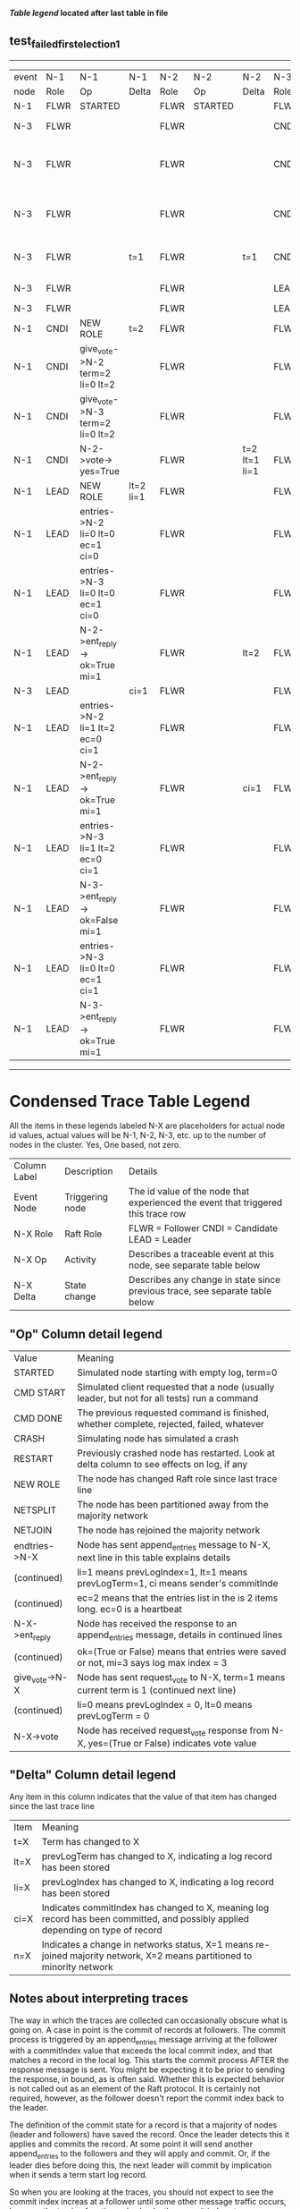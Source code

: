 
 *[[condensed Trace Table Legend][Table legend]] located after last table in file*

** test_failed_first_election_1
---------------------------------------------------------------------------------------------------------------------------------------------------------
| event | N-1   | N-1                              | N-1       | N-2   | N-2      | N-2           | N-3   | N-3                             | N-3       |
| node  | Role  | Op                               | Delta     | Role  | Op       | Delta         | Role  | Op                              | Delta     |
|  N-1  | FLWR  | STARTED                          |           | FLWR  | STARTED  |               | FLWR  | STARTED                         |           |
|  N-3  | FLWR  |                                  |           | FLWR  |          |               | CNDI  | NEW ROLE                        | t=1       |
|  N-3  | FLWR  |                                  |           | FLWR  |          |               | CNDI  | give_vote->N-1 term=1 li=0 lt=1 |           |
|  N-3  | FLWR  |                                  |           | FLWR  |          |               | CNDI  | give_vote->N-2 term=1 li=0 lt=1 |           |
|  N-3  | FLWR  |                                  | t=1       | FLWR  |          | t=1           | CNDI  | N-1->vote-> yes=True            |           |
|  N-3  | FLWR  |                                  |           | FLWR  |          |               | LEAD  | NEW ROLE                        | lt=1 li=1 |
|  N-3  | FLWR  |                                  |           | FLWR  |          |               | LEAD  | CRASH                           |           |
|  N-1  | CNDI  | NEW ROLE                         | t=2       | FLWR  |          |               | FLWR  |                                 |           |
|  N-1  | CNDI  | give_vote->N-2 term=2 li=0 lt=2  |           | FLWR  |          |               | FLWR  |                                 |           |
|  N-1  | CNDI  | give_vote->N-3 term=2 li=0 lt=2  |           | FLWR  |          |               | FLWR  |                                 |           |
|  N-1  | CNDI  | N-2->vote-> yes=True             |           | FLWR  |          | t=2 lt=1 li=1 | FLWR  |                                 |           |
|  N-1  | LEAD  | NEW ROLE                         | lt=2 li=1 | FLWR  |          |               | FLWR  |                                 |           |
|  N-1  | LEAD  | entries->N-2 li=0 lt=0 ec=1 ci=0 |           | FLWR  |          |               | FLWR  |                                 |           |
|  N-1  | LEAD  | entries->N-3 li=0 lt=0 ec=1 ci=0 |           | FLWR  |          |               | FLWR  |                                 |           |
|  N-1  | LEAD  | N-2->ent_reply-> ok=True mi=1    |           | FLWR  |          | lt=2          | FLWR  |                                 |           |
|  N-3  | LEAD  |                                  | ci=1      | FLWR  |          |               | FLWR  | RESTART                         |           |
|  N-1  | LEAD  | entries->N-2 li=1 lt=2 ec=0 ci=1 |           | FLWR  |          |               | FLWR  |                                 |           |
|  N-1  | LEAD  | N-2->ent_reply-> ok=True mi=1    |           | FLWR  |          | ci=1          | FLWR  |                                 |           |
|  N-1  | LEAD  | entries->N-3 li=1 lt=2 ec=0 ci=1 |           | FLWR  |          |               | FLWR  |                                 |           |
|  N-1  | LEAD  | N-3->ent_reply-> ok=False mi=1   |           | FLWR  |          |               | FLWR  |                                 | t=2       |
|  N-1  | LEAD  | entries->N-3 li=0 lt=0 ec=1 ci=1 |           | FLWR  |          |               | FLWR  |                                 |           |
|  N-1  | LEAD  | N-3->ent_reply-> ok=True mi=1    |           | FLWR  |          |               | FLWR  |                                 | lt=2 ci=1 |
---------------------------------------------------------------------------------------------------------------------------------------------------------


* Condensed Trace Table Legend
All the items in these legends labeled N-X are placeholders for actual node id values,
actual values will be N-1, N-2, N-3, etc. up to the number of nodes in the cluster. Yes, One based, not zero.

| Column Label | Description     | Details                                                                                        |
| Event Node   | Triggering node | The id value of the node that experienced the event that triggered this trace row              |
| N-X Role     | Raft Role       | FLWR = Follower CNDI = Candidate LEAD = Leader                                                 |
| N-X Op       | Activity        | Describes a traceable event at this node, see separate table below                             |
| N-X Delta    | State change    | Describes any change in state since previous trace, see separate table below                   |


** "Op" Column detail legend
| Value          | Meaning                                                                                      |
| STARTED        | Simulated node starting with empty log, term=0                                               |
| CMD START      | Simulated client requested that a node (usually leader, but not for all tests) run a command |
| CMD DONE       | The previous requested command is finished, whether complete, rejected, failed, whatever     |
| CRASH          | Simulating node has simulated a crash                                                        |
| RESTART        | Previously crashed node has restarted. Look at delta column to see effects on log, if any    |
| NEW ROLE       | The node has changed Raft role since last trace line                                         |
| NETSPLIT       | The node has been partitioned away from the majority network                                 |
| NETJOIN        | The node has rejoined the majority network                                                   |
| endtries->N-X  | Node has sent append_entries message to N-X, next line in this table explains details        |
| (continued)    | li=1 means prevLogIndex=1, lt=1 means prevLogTerm=1, ci means sender's commitInde            |
| (continued)    | ec=2 means that the entries list in the is 2 items long. ec=0 is a heartbeat                 |
| N-X->ent_reply | Node has received the response to an append_entries message, details in continued lines      |
| (continued)    | ok=(True or False) means that entries were saved or not, mi=3 says log max index = 3         |
| give_vote->N-X | Node has sent request_vote to N-X, term=1 means current term is 1 (continued next line)      |
| (continued)    | li=0 means prevLogIndex = 0, lt=0 means prevLogTerm = 0                                      |
| N-X->vote      | Node has received request_vote response from N-X, yes=(True or False) indicates vote value   |


** "Delta" Column detail legend
Any item in this column indicates that the value of that item has changed since the last trace line

| Item | Meaning                                                                                                                         |
| t=X  | Term has changed to X                                                                                                           |
| lt=X | prevLogTerm has changed to X, indicating a log record has been stored                                                           |
| li=X | prevLogIndex has changed to X, indicating a log record has been stored                                                          |
| ci=X | Indicates commitIndex has changed to X, meaning log record has been committed, and possibly applied depending on type of record |
| n=X  | Indicates a change in networks status, X=1 means re-joined majority network, X=2 means partitioned to minority network          |

** Notes about interpreting traces
The way in which the traces are collected can occasionally obscure what is going on. A case in point is the commit of records at followers.
The commit process is triggered by an append_entries message arriving at the follower with a commitIndex value that exceeds the local
commit index, and that matches a record in the local log. This starts the commit process AFTER the response message is sent. You might
be expecting it to be prior to sending the response, in bound, as is often said. Whether this is expected behavior is not called out
as an element of the Raft protocol. It is certainly not required, however, as the follower doesn't report the commit index back to the
leader.

The definition of the commit state for a record is that a majority of nodes (leader and followers) have saved the record. Once
the leader detects this it applies and commits the record. At some point it will send another append_entries to the followers and they
will apply and commit. Or, if the leader dies before doing this, the next leader will commit by implication when it sends a term start
log record.

So when you are looking at the traces, you should not expect to see the commit index increas at a follower until some other message
traffic occurs, because the tracing function only checks the commit index at message transmission boundaries.






